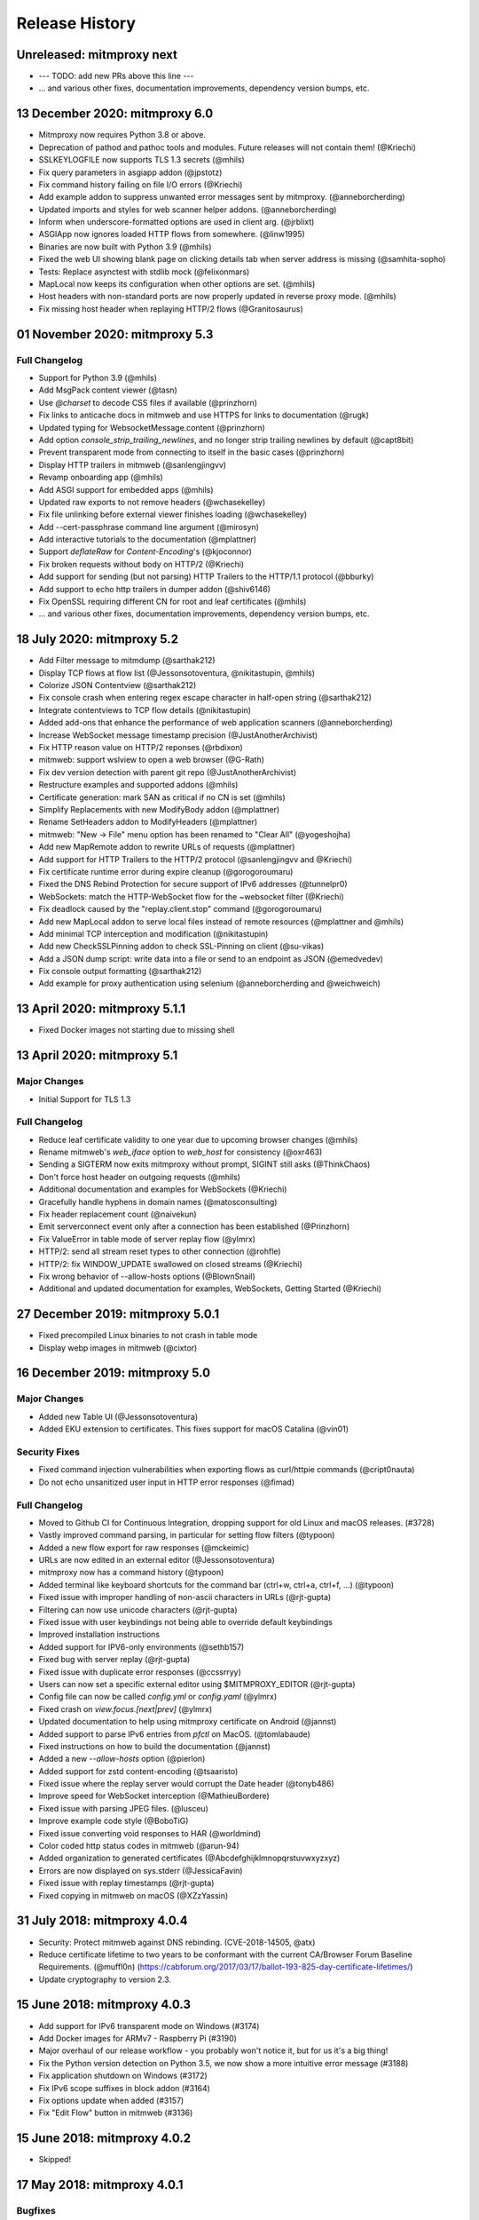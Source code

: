 Release History
###############

Unreleased: mitmproxy next
==========================

* --- TODO: add new PRs above this line ---
* ... and various other fixes, documentation improvements, dependency version bumps, etc.

13 December 2020: mitmproxy 6.0
===============================

* Mitmproxy now requires Python 3.8 or above.
* Deprecation of pathod and pathoc tools and modules. Future releases will not contain them! (@Kriechi)
* SSLKEYLOGFILE now supports TLS 1.3 secrets (@mhils)
* Fix query parameters in asgiapp addon (@jpstotz)
* Fix command history failing on file I/O errors (@Kriechi)
* Add example addon to suppress unwanted error messages sent by mitmproxy. (@anneborcherding)
* Updated imports and styles for web scanner helper addons. (@anneborcherding)
* Inform when underscore-formatted options are used in client arg. (@jrblixt)
* ASGIApp now ignores loaded HTTP flows from somewhere. (@linw1995)
* Binaries are now built with Python 3.9 (@mhils)
* Fixed the web UI showing blank page on clicking details tab when server address is missing (@samhita-sopho)
* Tests: Replace asynctest with stdlib mock (@felixonmars)
* MapLocal now keeps its configuration when other options are set. (@mhils)
* Host headers with non-standard ports are now properly updated in reverse proxy mode. (@mhils)
* Fix missing host header when replaying HTTP/2 flows (@Granitosaurus)

01 November 2020: mitmproxy 5.3
===============================

Full Changelog
--------------

* Support for Python 3.9 (@mhils)
* Add MsgPack content viewer (@tasn)
* Use `@charset` to decode CSS files if available (@prinzhorn)
* Fix links to anticache docs in mitmweb and use HTTPS for links to documentation (@rugk)
* Updated typing for WebsocketMessage.content (@prinzhorn)
* Add option `console_strip_trailing_newlines`, and no longer strip trailing newlines by default (@capt8bit)
* Prevent transparent mode from connecting to itself in the basic cases (@prinzhorn)
* Display HTTP trailers in mitmweb (@sanlengjingvv)
* Revamp onboarding app (@mhils)
* Add ASGI support for embedded apps (@mhils)
* Updated raw exports to not remove headers (@wchasekelley)
* Fix file unlinking before external viewer finishes loading (@wchasekelley)
* Add --cert-passphrase command line argument (@mirosyn)
* Add interactive tutorials to the documentation (@mplattner)
* Support `deflateRaw` for `Content-Encoding`'s (@kjoconnor)
* Fix broken requests without body on HTTP/2 (@Kriechi)
* Add support for sending (but not parsing) HTTP Trailers to the HTTP/1.1 protocol (@bburky)
* Add support to echo http trailers in dumper addon (@shiv6146)
* Fix OpenSSL requiring different CN for root and leaf certificates (@mhils)
* ... and various other fixes, documentation improvements, dependency version bumps, etc.

18 July 2020: mitmproxy 5.2
===========================

* Add Filter message to mitmdump (@sarthak212)
* Display TCP flows at flow list (@Jessonsotoventura, @nikitastupin, @mhils)
* Colorize JSON Contentview (@sarthak212)
* Fix console crash when entering regex escape character in half-open string (@sarthak212)
* Integrate contentviews to TCP flow details (@nikitastupin)
* Added add-ons that enhance the performance of web application scanners (@anneborcherding)
* Increase WebSocket message timestamp precision (@JustAnotherArchivist)
* Fix HTTP reason value on HTTP/2 reponses (@rbdixon)
* mitmweb: support wslview to open a web browser (@G-Rath)
* Fix dev version detection with parent git repo (@JustAnotherArchivist)
* Restructure examples and supported addons (@mhils)
* Certificate generation: mark SAN as critical if no CN is set (@mhils)
* Simplify Replacements with new ModifyBody addon (@mplattner)
* Rename SetHeaders addon to ModifyHeaders (@mplattner)
* mitmweb: "New -> File" menu option has been renamed to "Clear All" (@yogeshojha)
* Add new MapRemote addon to rewrite URLs of requests (@mplattner)
* Add support for HTTP Trailers to the HTTP/2 protocol (@sanlengjingvv and @Kriechi)
* Fix certificate runtime error during expire cleanup (@gorogoroumaru)
* Fixed the DNS Rebind Protection for secure support of IPv6 addresses (@tunnelpr0)
* WebSockets: match the HTTP-WebSocket flow for the ~websocket filter (@Kriechi)
* Fix deadlock caused by the "replay.client.stop" command (@gorogoroumaru)
* Add new MapLocal addon to serve local files instead of remote resources (@mplattner and @mhils)
* Add minimal TCP interception and modification (@nikitastupin)
* Add new CheckSSLPinning addon to check SSL-Pinning on client (@su-vikas)
* Add a JSON dump script: write data into a file or send to an endpoint as JSON (@emedvedev)
* Fix console output formatting (@sarthak212)
* Add example for proxy authentication using selenium (@anneborcherding and @weichweich)

13 April 2020: mitmproxy 5.1.1
==============================

* Fixed Docker images not starting due to missing shell

13 April 2020: mitmproxy 5.1
============================

Major Changes
-------------

* Initial Support for TLS 1.3

Full Changelog
--------------

* Reduce leaf certificate validity to one year due to upcoming browser changes (@mhils)
* Rename mitmweb's `web_iface` option to `web_host` for consistency (@oxr463)
* Sending a SIGTERM now exits mitmproxy without prompt, SIGINT still asks (@ThinkChaos)
* Don't force host header on outgoing requests (@mhils)
* Additional documentation and examples for WebSockets (@Kriechi)
* Gracefully handle hyphens in domain names (@matosconsulting)
* Fix header replacement count (@naivekun)
* Emit serverconnect event only after a connection has been established (@Prinzhorn)
* Fix ValueError in table mode of server replay flow (@ylmrx)
* HTTP/2: send all stream reset types to other connection (@rohfle)
* HTTP/2: fix WINDOW_UPDATE swallowed on closed streams (@Kriechi)
* Fix wrong behavior of --allow-hosts options (@BlownSnail)
* Additional and updated documentation for examples, WebSockets, Getting Started (@Kriechi)

27 December 2019: mitmproxy 5.0.1
=================================

* Fixed precompiled Linux binaries to not crash in table mode
* Display webp images in mitmweb (@cixtor)

16 December 2019: mitmproxy 5.0
===============================

Major Changes
-------------

* Added new Table UI (@Jessonsotoventura)
* Added EKU extension to certificates. This fixes support for macOS Catalina (@vin01)

Security Fixes
--------------

* Fixed command injection vulnerabilities when exporting flows as curl/httpie commands (@cript0nauta)
* Do not echo unsanitized user input in HTTP error responses (@fimad)

Full Changelog
--------------

* Moved to Github CI for Continuous Integration, dropping support for old Linux and macOS releases. (#3728)
* Vastly improved command parsing, in particular for setting flow filters (@typoon)
* Added a new flow export for raw responses (@mckeimic)
* URLs are now edited in an external editor (@Jessonsotoventura)
* mitmproxy now has a command history (@typoon)
* Added terminal like keyboard shortcuts for the command bar (ctrl+w, ctrl+a, ctrl+f, ...) (@typoon)
* Fixed issue with improper handling of non-ascii characters in URLs (@rjt-gupta)
* Filtering can now use unicode characters (@rjt-gupta)
* Fixed issue with user keybindings not being able to override default keybindings
* Improved installation instructions
* Added support for IPV6-only environments (@sethb157)
* Fixed bug with server replay (@rjt-gupta)
* Fixed issue with duplicate error responses (@ccssrryy)
* Users can now set a specific external editor using $MITMPROXY_EDITOR (@rjt-gupta)
* Config file can now be called `config.yml` or `config.yaml` (@ylmrx)
* Fixed crash on `view.focus.[next|prev]` (@ylmrx)
* Updated documentation to help using mitmproxy certificate on Android (@jannst)
* Added support to parse IPv6 entries from `pfctl` on MacOS. (@tomlabaude)
* Fixed instructions on how to build the documentation (@jannst)
* Added a new `--allow-hosts` option (@pierlon)
* Added support for zstd content-encoding (@tsaaristo)
* Fixed issue where the replay server would corrupt the Date header (@tonyb486)
* Improve speed for WebSocket interception (@MathieuBordere)
* Fixed issue with parsing JPEG files. (@lusceu)
* Improve example code style (@BoboTiG)
* Fixed issue converting void responses to HAR (@worldmind)
* Color coded http status codes in mitmweb (@arun-94)
* Added organization to generated certificates (@Abcdefghijklmnopqrstuvwxyzxyz)
* Errors are now displayed on sys.stderr (@JessicaFavin)
* Fixed issue with replay timestamps (@rjt-gupta)
* Fixed copying in mitmweb on macOS (@XZzYassin)

31 July 2018: mitmproxy 4.0.4
=============================

* Security: Protect mitmweb against DNS rebinding. (CVE-2018-14505, @atx)
* Reduce certificate lifetime to two years to be conformant with
  the current CA/Browser Forum Baseline Requirements. (@muffl0n)
  (https://cabforum.org/2017/03/17/ballot-193-825-day-certificate-lifetimes/)
* Update cryptography to version 2.3.

15 June 2018: mitmproxy 4.0.3
=============================

* Add support for IPv6 transparent mode on Windows (#3174)
* Add Docker images for ARMv7 - Raspberry Pi (#3190)
* Major overhaul of our release workflow - you probably won't notice it, but for us it's a big thing!
* Fix the Python version detection on Python 3.5, we now show a more intuitive error message (#3188)
* Fix application shutdown on Windows (#3172)
* Fix IPv6 scope suffixes in block addon (#3164)
* Fix options update when added (#3157)
* Fix "Edit Flow" button in mitmweb (#3136)

15 June 2018: mitmproxy 4.0.2
=============================

* Skipped!

17 May 2018: mitmproxy 4.0.1
============================

Bugfixes
-----------

* The previous release had a packaging issue, so we bumped it to v4.0.1 and re-released it.
* This contains no actual bugfixes or new features.

17 May 2018: mitmproxy 4.0
==========================

Features
--------

* mitmproxy now requires Python 3.6!
* Moved the core to asyncio - which gives us a very significant performance boost!
* Reduce memory consumption by using `SO_KEEPALIVE` (#3076)
* Export request as httpie command (#3031)
* Configure mitmproxy console keybindings with the keys.yaml file. See docs for more.

Breaking Changes
----------------

* The --conf command-line flag is now --confdir, and specifies the mitmproxy configuration
    directory, instead of the options yaml file (which is at `config.yaml` under the configuration directory).
* `allow_remote` got replaced by `block_global` and `block_private` (#3100)
* No more custom events (#3093)
* The `cadir` option has been renamed to `confdir`
* We no longer magically capture print statements in addons and translate
    them to logs. Please use `ctx.log.info` explicitly.

Bugfixes
--------

* Correctly block connections from remote clients with IPv4-mapped IPv6 client addresses (#3099)
* Expand `~` in paths during the `cut` command (#3078)
* Remove socket listen backlog constraint
* Improve handling of user script exceptions (#3050, #2837)
* Ignore signal errors on windows
* Fix traceback for commands with un-terminated escape characters (#2810)
* Fix request replay when proxy is bound to local interface (#2647)
* Fix traceback when running scripts on a flow twice (#2838)
* Fix traceback when killing intercepted flow (#2879)
* And lots of typos, docs improvements, revamped examples, and general fixes!

05 April 2018: mitmproxy 3.0.4
==============================

* Fix an issue that caused mitmproxy to not retry HTTP requests on timeout.
* Various other fixes (@kira0204, @fenilgandhi, @tran-tien-dat, @smonami,
  @luzpaz, @fristonio, @kajojify, @Oliver-Fish, @hcbarry, @jplochocki, @MikeShi42,
  @ghillu, @emilstahl)

25 February 2018: mitmproxy 3.0.3
=================================

* Fix an issue that caused mitmproxy to lose keyboard control after spawning an external editor.

23 February 2018: mitmproxy 3.0.1
=================================

* Fix a quote-related issue affecting the mitmproxy console command prompt.

22 February 2018: mitmproxy 3.0
===============================

Major Changes
-------------

* Commands: A consistent, typed mechanism that allows addons to expose actions
  to users.
* Options: A typed settings store for use by mitmproxy and addons.
* Shift most of mitmproxy's own functionality into addons.
* Major improvements to mitmproxy console, including an almost complete
  rewrite of the user interface, integration of commands, key bindings, and
  multi-pane layouts.
* Major Improvements to mitmproxy’s web interface, mitmweb. (Matthew Shao,
  Google Summer of Code 2017)
* Major Improvements to mitmproxy’s content views and protocol layers (Ujjwal
  Verma, Google Summer of Code 2017)
* Faster JavaScript and CSS beautifiers. (Ujjwal Verma)

Minor Changes
-------------

* Vastly improved JavaScript test coverage (Matthew Shao)
* Options editor for mitmweb (Matthew Shao)
* Static web-based flow viewer (Matthew Shao)
* Request streaming for HTTP/1.x and HTTP/2 (Ujjwal Verma)
* Implement more robust content views using Kaitai Struct (Ujjwal Verma)
* Protobuf decoding now works without protoc being installed on the host
  system (Ujjwal Verma)
* PNG, GIF, and JPEG can now be parsed without Pillow, which simplifies
  mitmproxy installation and moves parsing from unsafe C to pure Python (Ujjwal Verma)
* Add parser for ICO files (Ujjwal Verma)
* Migrate WebSockets implementation to wsproto. This reduces code size and
  adds WebSocket compression support. (Ujjwal Verma)
* Add “split view” to split mitmproxy’s UI into two separate panes.
* Add key binding viewer and editor
* Add a command to spawn a preconfigured Chrome browser instance from
  mitmproxy
* Fully support mitmproxy under the Windows Subsystem for Linux (WSL), work
  around display errors
* Add XSS scanner addon (@ddworken)
* Add ability to toggle interception (@mattweidner)
* Numerous documentation improvements (@pauloromeira, @rst0git, @rgerganov,
  @fulldecent, @zhigang1992, @F1ashhimself, @vinaydargar, @jonathanrfisher1,
  @BasThomas, @LuD1161, @ayamamori, @TomTasche)
* Add filters for websocket flows (@s4chin)
* Make it possible to create a response to CONNECT requests in http_connect
  (@mengbiping)
* Redirect stdout in scripts to ctx.log.warn (@nikofil)
* Fix a crash when clearing the event log (@krsoninikhil)
* Store the generated certificate for each flow (@dlenski)
* Add --keep-host-header to retain the host header in reverse proxy mode
  (@krsoninikhil)
* Fix setting palette options (@JordanLoehr)
* Fix a crash with brotli encoding (@whackashoe)
* Provide certificate installation instructions on mitm.it (@ritiek)
* Fix a bug where we did not properly fall back to IPv4 when IPv6 is unavailable (@titeuf87)
* Fix transparent mode on IPv6-enabled macOS systems (@Ga-ryo)
* Fix handling of HTTP messages with multiple Content-Length headers (@surajt97)
* Fix IPv6 authority form parsing in CONNECT requests (@r1b)
* Fix event log display in mitmweb (@syahn)
* Remove private key from PKCS12 file in ~/.mitmproxy (@ograff).
* Add LDAP as a proxy authentication backend (@charlesdhdt)
* Use mypy to check the whole codebase (@iharsh234)
* Fix a crash when duplicating flows (@iharsh234)
* Fix testsuite when the path contains a “.” (@felixonmars)
* Store proxy authentication with flows (@lymanZerga11)
* Match ~d and ~u filters against pretty_host (@dequis)
* Update WBXML content view (@davidpshaw)
* Handle HEAD requests for mitm.it to support Chrome in transparent mode on
  iOS (@tomlabaude)
* Update dns spoofing example to use --keep-host-header (@krsoninikhil)
* Call error handler on HTTPException (@tarnacious)
* Make it possible to remove TLS from upstream HTTP connections
* Update to pyOpenSSL 17.5, cryptography 2.1.4, and OpenSSL 1.1.0g
* Make it possible to retroactively increase log verbosity.
* Make logging from addons thread-safe
* Tolerate imports in user scripts that match hook names
  (`from mitmproxy import log`)
* Update mitmweb to React 16, which brings performance improvements
* Fix a bug where reverting duplicated flows crashes mitmproxy
* Fix a bug where successive requests are sent to the wrong host after a
  request has been redirected.
* Fix a bug that binds outgoing connections to the wrong interface
* Fix a bug where custom certificates are ignored in reverse proxy mode
* Fix import of flows that have been created with mitmproxy 0.17
* Fix formatting of (IPv6) IP addresses in a number of places
* Fix replay for HTTP/2 flows
* Decouple mitmproxy version and flow file format version
* Fix a bug where “mitmdump -nr” does not exit automatically
* Fix a crash when exporting flows to curl
* Fix formatting of sticky cookies
* Improve script reloading reliability by polling the filesystem instead of using watchdog
* Fix a crash when refreshing Set-Cookie headers
* Add connection indicator to mitmweb to alert users when the proxy server stops running
* Add support for certificates with cyrillic domains
* Simplify output of mitmproxy --version
* Add Request.make to simplify request creation in scripts
* Pathoc: Include a host header on CONNECT requests
* Remove HTML outline contentview (#2572)
* Remove Python and Locust export (#2465)
* Remove emojis from tox.ini because flake8 cannot parse that. :(

28 April 2017: mitmproxy 2.0.2
==============================

* Fix mitmweb's Content-Security-Policy to work with Chrome 58+
* HTTP/2: actually use header normalization from hyper-h2

15 March 2017: mitmproxy 2.0.1
==============================

* bump cryptography dependency
* bump pyparsing dependency
* HTTP/2: use header normalization from hyper-h2

21 February 2017: mitmproxy 2.0
===============================

* HTTP/2 is now enabled by default.
* Image ContentView: Parse images with Kaitai Struct (kaitai.io) instead of Pillow.
  This simplifies installation, reduces binary size, and allows parsing in pure Python.
* Web: Add missing flow filters.
* Add transparent proxy support for OpenBSD.
* Check the mitmproxy CA for expiration and warn the user to regenerate it if necessary.
* Testing: Tremendous improvements, enforced 100% coverage for large parts of the
  codebase, increased overall coverage.
* Enforce individual coverage: one source file -> one test file with 100% coverage.
* A myriad of other small improvements throughout the project.
* Numerous bugfixes.

26 December 2016: mitmproxy 1.0
===============================

* All mitmproxy tools are now Python 3 only! We plan to support Python 3.5 and higher.
* Web-Based User Interface: Mitmproxy now officially has a web-based user interface
  called mitmweb. We consider it stable for all features currently exposed
  in the UI, but it still misses a lot of mitmproxy’s options.
* Windows Compatibility: With mitmweb, mitmproxy is now usable on Windows.
  We are also introducing an installer (kindly sponsored by BitRock) that
  simplifies setup.
* Configuration: The config file format is now a single YAML file. In most cases,
  converting to the new format should be trivial - please see the docs for
  more information.
* Console: Significant UI improvements - including sorting of flows by
  size, type and url, status bar improvements, much faster indentation for
  HTTP views, and more.
* HTTP/2: Significant improvements, but is temporarily disabled by default
  due to wide-spread protocol implementation errors on some large website
* WebSocket: The protocol implementation is now mature, and is enabled by
  default. Complete UI support is coming in the next release. Hooks for
  message interception and manipulation are available.
* A myriad of other small improvements throughout the project.

16 October 2016: mitmproxy 0.18
===============================

* Python 3 Compatibility for mitmproxy and pathod (Shadab Zafar, GSoC 2016)
* Major improvements to mitmweb (Clemens Brunner & Jason Hao, GSoC 2016)
* Internal Core Refactor: Separation of most features into isolated Addons
* Initial Support for WebSockets
* Improved HTTP/2 Support
* Reverse Proxy Mode now automatically adjusts host headers and TLS Server Name Indication
* Improved HAR export
* Improved export functionality for curl, python code, raw http etc.
* Flow URLs are now truncated in the console for better visibility
* New filters for TCP, HTTP and marked flows.
* Mitmproxy now handles comma-separated Cookie headers
* Merge mitmproxy and pathod documentation
* Mitmdump now sanitizes its console output to not include control characters
* Improved message body handling for HTTP messages:
  `.raw_content` provides the message body as seen on the wire
  `.content` provides the decompressed body (e.g. un-gzipped)
  `.text` provides the body decompressed and decoded body
* New HTTP Message getters/setters for cookies and form contents.
* Add ability to view only marked flows in mitmproxy
* Improved Script Reloader (Always use polling, watch for whole directory)
* Use tox for testing
* Unicode support for tnetstrings
* Add dumpfile converters for mitmproxy versions 0.11 and 0.12
* Numerous bugfixes

9 April 2016: mitmproxy 0.17
============================

* Simplify repository and release structure. mitmproxy now comes as a single package, including netlib and pathod.
* Rename the Python package from libmproxy to mitmproxy.
* New option to add server certs to client chain (CVE-2016-2402, John Kozyrakis)
* Enable HTTP/2 by default (Thomas Kriechbaumer)
* Improved HAR extractor (Shadab Zafar)
* Add icon for OSX and Windows binaries
* Add content view for query parameters (Will Coster)
* Initial work on Python 3 compatibility
* locust.io export (Zohar Lorberbaum)
* Fix XSS vulnerability in HTTP errors (Will Coster)
* Numerous bugfixes and minor improvements


15 February 2016: mitmproxy 0.16
================================

* Completely revised HTTP2 implementation based on hyper-h2 (Thomas Kriechbaumer)
* Export flows as cURL command, Python code or raw HTTP (Shadab Zafar)
* Fixed compatibility with the Android Emulator (Will Coster)
* Script Reloader: Inline scripts are reloaded automatically if modified (Matthew Shao)
* Inline script hooks for TCP mode (Michael J. Bazzinotti)
* Add default ciphers to support iOS9 App Transport Security (Jorge Villacorta)
* Basic Authentication for mitmweb (Guillem Anguera)
* Exempt connections from interception based on TLS Server Name Indication (David Weinstein)
* Provide Python Wheels for faster installation
* Numerous bugfixes and minor improvements

4 December 2015: mitmproxy 0.15
===============================

* Support for loading and converting older dumpfile formats (0.13 and up)
* Content views for inline script (@chrisczub)
* Better handling of empty header values (Benjamin Lee/@bltb)
* Fix a gnarly memory leak in mitmdump
* A number of bugfixes and small improvements

6 November 2015: mitmproxy 0.14
===============================

* Statistics: 399 commits, 13 contributors, 79 closed issues, 37 closed
  PRs, 103 days
* Docs: Greatly updated docs now hosted on ReadTheDocs!
  http://docs.mitmproxy.org
* Docs: Fixed Typos, updated URLs etc. (Nick Badger, Ben Lerner, Choongwoo
  Han, onlywade, Jurriaan Bremer)
* mitmdump: Colorized TTY output
* mitmdump: Use mitmproxy's content views for human-readable output (Chris
  Czub)
* mitmproxy and mitmdump: Support for displaying UTF8 contents
* mitmproxy: add command line switch to disable mouse interaction (Timothy
  Elliott)
* mitmproxy: bug fixes (Choongwoo Han, sethp-jive, FreeArtMan)
* mitmweb: bug fixes (Colin Bendell)
* libmproxy: Add ability to fall back to TCP passthrough for non-HTTP
  connections.
* libmproxy: Avoid double-connect in case of TLS Server Name Indication.
  This yields a massive speedup for TLS handshakes.
* libmproxy: Prevent unnecessary upstream connections (macmantrl)
* Inline Scripts: New API for HTTP Headers:
  http://docs.mitmproxy.org/en/latest/dev/models.html#netlib.http.Headers
* Inline Scripts: Properly handle exceptions in `done` hook
* Inline Scripts: Allow relative imports, provide `__file__`
* Examples: Add probabilistic TLS passthrough as an inline script
* netlib: Refactored HTTP protocol handling code
* netlib: ALPN support
* netlib: fixed a bug in the optional certificate verification.
* netlib: Initial Python 3.5 support (this is the first prerequisite for
  3.x support in mitmproxy)

24 July 2015: mitmproxy 0.13
============================

* Upstream certificate validation. See the --verify-upstream-cert,
  --upstream-trusted-confdir and --upstream-trusted-ca parameters. Thanks to
  Kyle Morton (github.com/kyle-m) for his work on this.
* Add HTTP transparent proxy mode. This uses the host headers from HTTP
  traffic (rather than SNI and IP address information from the OS) to
  implement perform transparent proxying. Thanks to github.com/ijiro123 for
  this feature.
* Add ~src and ~dst REGEX filters, allowing matching on source and
  destination addresses in the form of <IP>:<Port>
* mitmproxy console: change g/G keyboard shortcuts to match less. Thanks to
  Jose Luis Honorato (github.com/jlhonora).
* mitmproxy console: Flow marking and unmarking. Marked flows are not
  deleted when the flow list is cleared. Thanks to Jake Drahos
  (github.com/drahosj).
* mitmproxy console: add marking of flows
* Remove the certforward feature. It was added to allow exploitation of
  #gotofail, which is no longer a common vulnerability. Permitting this
  hugely increased the complexity of packaging and distributing mitmproxy.

3 June 2015: mitmproxy 0.12.1
=============================

* mitmproxy console: mouse interaction - scroll in the flow list, click on
  flow to view, click to switch between tabs.
* Update our crypto defaults: SHA256, 2048 bit RSA, 4096 bit DH parameters.
* BUGFIX: crash under some circumstances when copying to clipboard.
* BUGFIX: occasional crash when deleting flows.

18 May 2015: mitmproxy 0.12
===========================

* mitmproxy console: Significant revamp of the UI. The major changes are
  listed below, and in addition almost every aspect of the UI has
  been tweaked, and performance has improved significantly.
* mitmproxy console: A new options screen has been created ("o" shortcut),
  and many options that were previously manipulated directly via a
  keybinding have been moved there.
* mitmproxy console: Big improvement in palettes. This includes improvements
  to all colour schemes. Palettes now set the terminal background colour by
  default, and a new --palette-transparent option has been added to disable
  this.
* mitmproxy console: g/G shortcuts throughout mitmproxy console to jump
  to the beginning/end of the current view.
* mitmproxy console: switch  palettes on the fly from the options screen.
* mitmproxy console: A cookie editor has been added for mitmproxy console
  at long last.
* mitmproxy console: Various components of requests and responses can be
  copied to the clipboard from mitmproxy - thanks to @marceloglezer.
* Support for creating new requests from scratch in mitmproxy console (@marceloglezer).
* SSLKEYLOGFILE environment variable to specify a logging location for TLS
  master keys. This can be used with tools like Wireshark to allow TLS
  decoding.
* Server facing SSL cipher suite specification (thanks to Jim Shaver).
* Official support for transparent proxying on FreeBSD - thanks to Mike C
  (http://github.com/mike-pt).
* Many other small bugfixes and improvemenets throughout the project.

29 Dec 2014: mitmproxy 0.11.2
=============================

* Configuration files - mitmproxy.conf, mitmdump.conf, common.conf in the
  .mitmproxy directory.
* Better handling of servers that reject connections that are not SNI.
* Many other small bugfixes and improvements.

15 November 2014: mitmproxy 0.11.1
==================================

* Bug fixes: connection leaks some crashes

7 November 2014: mitmproxy 0.11
===============================

* Performance improvements for mitmproxy console
* SOCKS5 proxy mode allows mitmproxy to act as a SOCKS5 proxy server
* Data streaming for response bodies exceeding a threshold
  (bradpeabody@gmail.com)
* Ignore hosts or IP addresses, forwarding both HTTP and HTTPS traffic
  untouched
* Finer-grained control of traffic replay, including options to ignore
  contents or parameters when matching flows (marcelo.glezer@gmail.com)
* Pass arguments to inline scripts
* Configurable size limit on HTTP request and response bodies
* Per-domain specification of interception certificates and keys (see
  --cert option)
* Certificate forwarding, relaying upstream SSL certificates verbatim (see
  --cert-forward)
* Search and highlighting for HTTP request and response bodies in
  mitmproxy console (pedro@worcel.com)
* Transparent proxy support on Windows
* Improved error messages and logging
* Support for FreeBSD in transparent mode, using pf (zbrdge@gmail.com)
* Content view mode for WBXML (davidshaw835@air-watch.com)
* Better documentation, with a new section on proxy modes
* Generic TCP proxy mode
* Countless bugfixes and other small improvements
* pathod: Hugely improved SSL support, including dynamic generation of certificates
  using the mitproxy cacert

7 November 2014: pathod 0.11
============================

* Hugely improved SSL support, including dynamic generation of certificates
  using the mitproxy cacert
* pathoc -S dumps information on the remote SSL certificate chain
* Big improvements to fuzzing, including random spec selection and memoization to avoid repeating randomly generated patterns
* Reflected patterns, allowing you to embed a pathod server response specification in a pathoc request, resolving both on client side. This makes fuzzing proxies and other intermediate systems much better.


28 January 2014: mitmproxy 0.10
===============================

* Support for multiple scripts and multiple script arguments
* Easy certificate install through the in-proxy web app, which is now
  enabled by default
* Forward proxy mode, that forwards proxy requests to an upstream HTTP server
* Reverse proxy now works with SSL
* Search within a request/response using the "/" and "n" shortcut keys
* A view that beatifies CSS files if cssutils is available
* Bug fix, documentation improvements, and more.

25 August 2013: mitmproxy 0.9.2
===============================

* Improvements to the mitmproxywrapper.py helper script for OSX.
* Don't take minor version into account when checking for serialized file
  compatibility.
* Fix a bug causing resource exhaustion under some circumstances for SSL
  connections.
* Revamp the way we store interception certificates. We used to store these
  on disk, they're now in-memory. This fixes a race condition related to
  cert handling, and improves compatibility with Windows, where the rules
  governing permitted file names are weird, resulting in errors for some
  valid IDNA-encoded names.
* Display transfer rates for responses in the flow list.
* Many other small bugfixes and improvements.

25 August 2013: pathod 0.9.2
============================

* Adapt to interface changes in netlib

16 June 2013: mitmproxy 0.9.1
=============================

* Use "correct" case for Content-Type headers added by mitmproxy.
* Make UTF environment detection more robust.
* Improved MIME-type detection for viewers.
* Always read files in binary mode (Windows compatibility fix).
* Some developer documentation.

15 May 2013: mitmproxy 0.9
==========================

* Upstream certs mode is now the default.
* Add a WSGI container that lets you host in-proxy web applications.
* Full transparent proxy support for Linux and OSX.
* Introduce netlib, a common codebase for mitmproxy and pathod
  (http://github.com/cortesi/netlib).
* Full support for SNI.
* Color palettes for mitmproxy, tailored for light and dark terminal
  backgrounds.
* Stream flows to file as responses arrive with the "W" shortcut in
  mitmproxy.
* Extend the filter language, including ~d domain match operator, ~a to
  match asset flows (js, images, css).
* Follow mode in mitmproxy ("F" shortcut) to "tail" flows as they arrive.
* --dummy-certs option to specify and preserve the dummy certificate
  directory.
* Server replay from the current captured buffer.
* Huge improvements in content views. We now have viewers for AMF, HTML,
  JSON, Javascript, images, XML, URL-encoded forms, as well as hexadecimal
  and raw views.
* Add Set Headers, analogous to replacement hooks. Defines headers that are set
  on flows, based on a matching pattern.
* A graphical editor for path components in mitmproxy.
* A small set of standard user-agent strings, which can be used easily in
  the header editor.
* Proxy authentication to limit access to mitmproxy
* pathod: Proxy mode. You can now configure clients to use pathod as an
  HTTP/S proxy.
* pathoc: Proxy support, including using CONNECT to tunnel directly to
  targets.
* pathoc: client certificate support.
* pathod: API improvements, bugfixes.

15 May 2013: pathod 0.9 (version synced with mitmproxy)
=======================================================

* Pathod proxy mode. You can now configure clients to use pathod as an
  HTTP/S proxy.
* Pathoc proxy support, including using CONNECT to tunnel directly to
  targets.
* Pathoc client certificate support.
* API improvements, bugfixes.


16 November 2012: pathod 0.3
============================

A release focusing on shoring up our fuzzing capabilities, especially with
pathoc.

* pathoc -q and -r options, output full request and response text.
* pathod -q and -r options, add full request and response text to pathod's
  log buffer.
* pathoc and pathod -x option, makes -q and -r options log in hex dump
  format.
* pathoc -C option, specify response codes to ignore.
* pathoc -T option, instructs pathoc to ignore timeouts.
* pathoc -o option, a one-shot mode that exits after the first non-ignored
  response.
* pathoc and pathod -e option, which explains the resulting message by
  expanding random and generated portions, and logging a reproducible
  specification.
* Streamline the specification language. HTTP response message is now
  specified using the "r" mnemonic.
* Add a "u" mnemonic for specifying User-Agent strings. Add a set of
  standard user-agent strings accessible through shortcuts.
* Major internal refactoring and cleanup.
* Many bugfixes.

22 August 2012: pathod 0.2
==========================

* Add pathoc, a pathological HTTP client.
* Add libpathod.test, a truss for using pathod in unit tests.
* Add an injection operator to the specification language.
* Allow Python escape sequences in value literals.
* Allow execution of requests and responses from file, using the new + operator.
* Add daemonization to Pathod, and make it more robust for public-facing use.
* Let pathod pick an arbitrary open port if -p 0 is specified.
* Move from Tornado to netlib, the network library written for mitmproxy.
* Move the web application to Flask.
* Massively expand the documentation.

5 April 2012: mitmproxy 0.8
===========================

* Detailed tutorial for Android interception. Some features that land in
  this release have finally made reliable Android interception possible.
* Upstream-cert mode, which uses information from the upstream server to
  generate interception certificates.
* Replacement patterns that let you easily do global replacements in flows
  matching filter patterns. Can be specified on the command-line, or edited
  interactively.
* Much more sophisticated and usable pretty printing of request bodies.
  Support for auto-indentation of Javascript, inspection of image EXIF
  data, and more.
* Details view for flows, showing connection and SSL cert information (X
  keyboard shortcut).
* Server certificates are now stored and serialized in saved traffic for
  later analysis. This means that the 0.8 serialization format is NOT
  compatible with 0.7.
* Many other improvements, including bugfixes, and expanded scripting API,
  and more sophisticated certificate handling.

20 February 2012: mitmproxy 0.7
===============================

* New built-in key/value editor. This lets you interactively edit URL query
  strings, headers and URL-encoded form data.
* Extend script API to allow duplication and replay of flows.
* API for easy manipulation of URL-encoded forms and query strings.
* Add "D" shortcut in mitmproxy to duplicate a flow.
* Reverse proxy mode. In this mode mitmproxy acts as an HTTP server,
  forwarding all traffic to a specified upstream server.
* UI improvements - use unicode characters to make GUI more compact,
  improve spacing and layout throughout.
* Add support for filtering by HTTP method.
* Add the ability to specify an HTTP body size limit.
* Move to typed netstrings for serialization format - this makes 0.7
  backwards-incompatible with serialized data from 0.6!

* Significant improvements in speed and responsiveness of UI.
* Many minor bugfixes and improvements.

7 August 2011: mitmproxy 0.6
============================

* New scripting API that allows much more flexible and fine-grained
  rewriting of traffic. See the docs for more info.
* Support for gzip and deflate content encodings. A new "z"
  keybinding in mitmproxy to let us quickly encode and decode content, plus
  automatic decoding for the "pretty" view mode.
* An event log, viewable with the "v" shortcut in mitmproxy, and the
  "-e" command-line flag in mitmdump.
* Huge performance improvements: mitmproxy interface, loading
  large numbers of flows from file.
* A new "replace" convenience method for all flow objects, that does a
  universal regex-based string replacement.
* Header management has been rewritten to maintain both case and order.
* Improved stability for SSL interception.
* Default expiry time on generated SSL certs has been dropped to avoid an
  OpenSSL overflow bug that caused certificates to expire in the distant
  past on some systems.
* A "pretty" view mode for JSON and form submission data.
* Expanded documentation and examples.
* Countless other small improvements and bugfixes.

27 June 2011: mitmproxy 0.5
===========================

* An -n option to start the tools without binding to a proxy port.
* Allow scripts, hooks, sticky cookies etc. to run on flows loaded from
  save files.
* Regularize command-line options for mitmproxy and mitmdump.
* Add an "SSL exception" to mitmproxy's license to remove possible
  distribution issues.
* Add a --cert-wait-time option to make mitmproxy pause after a new SSL
  certificate is generated. This can pave over small discrepancies in
  system time between the client and server.
* Handle viewing big request and response bodies more elegantly. Only
  render the first 100k of large documents, and try to avoid running the
  XML indenter on non-XML data.
* BUGFIX: Make the "revert" keyboard shortcut in mitmproxy work after a
  flow has been replayed.
* BUGFIX: Repair a problem that sometimes caused SSL connections to consume
  100% of CPU.

30 March 2011: mitmproxy 0.4
============================

* Full serialization of HTTP conversations
* Client and server replay
* On-the-fly generation of dummy SSL certificates
* mitmdump has "grown up" into a powerful tcpdump-like tool for HTTP/S
* Dozens of improvements to the mitmproxy console interface
* Python scripting hooks for programmatic modification of traffic

01 March 2010: mitmproxy 0.2
============================

* Big speed and responsiveness improvements, thanks to Thomas Roth
* Support urwid 0.9.9
* Terminal beeping based on filter expressions
* Filter expressions for terminal beeps, limits, interceptions and sticky
  cookies can now be passed on the command line.
* Save requests and responses to file
* Split off non-interactive dump functionality into a new tool called
  mitmdump
* "A" will now accept all intercepted connections
* Lots of bugfixes
